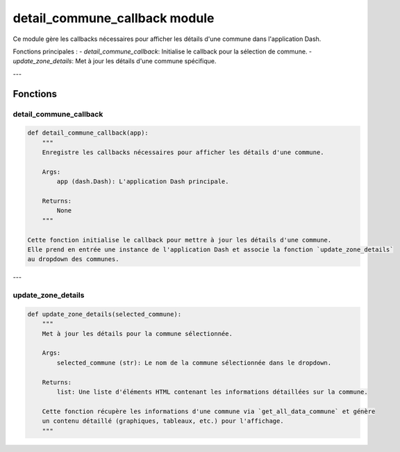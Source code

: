 detail_commune_callback module
=============================

Ce module gère les callbacks nécessaires pour afficher les détails d'une commune dans l'application Dash.

Fonctions principales :
- `detail_commune_callback`: Initialise le callback pour la sélection de commune.
- `update_zone_details`: Met à jour les détails d'une commune spécifique.

---

Fonctions
---------

detail_commune_callback
~~~~~~~~~~~~~~~~~~~~~~~

.. code-block:: python

    def detail_commune_callback(app):
        """
        Enregistre les callbacks nécessaires pour afficher les détails d'une commune.

        Args:
            app (dash.Dash): L'application Dash principale.

        Returns:
            None
        """

    Cette fonction initialise le callback pour mettre à jour les détails d'une commune.
    Elle prend en entrée une instance de l'application Dash et associe la fonction `update_zone_details`
    au dropdown des communes.

---

update_zone_details
~~~~~~~~~~~~~~~~~~~

.. code-block:: python

    def update_zone_details(selected_commune):
        """
        Met à jour les détails pour la commune sélectionnée.

        Args:
            selected_commune (str): Le nom de la commune sélectionnée dans le dropdown.

        Returns:
            list: Une liste d'éléments HTML contenant les informations détaillées sur la commune.

        Cette fonction récupère les informations d'une commune via `get_all_data_commune` et génère
        un contenu détaillé (graphiques, tableaux, etc.) pour l'affichage.
        """

